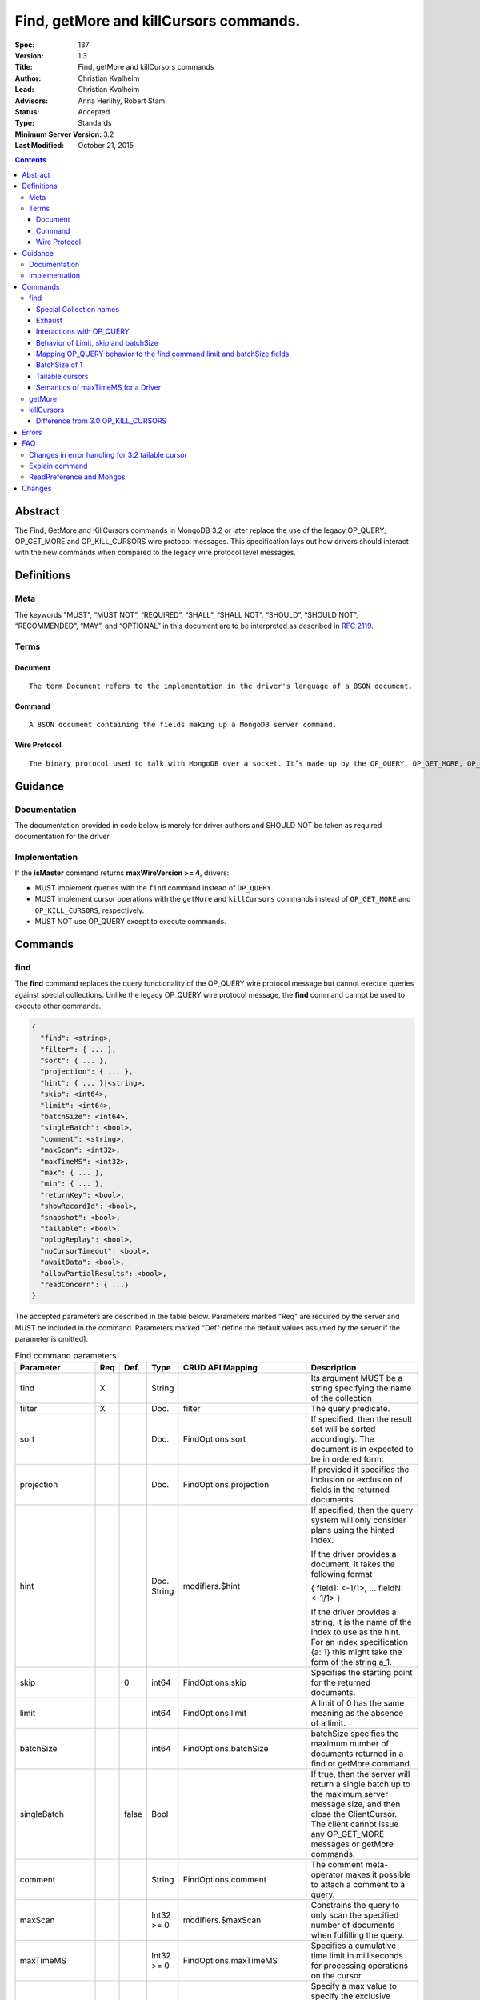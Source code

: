.. role:: javascript(code)
  :language: javascript

=======================================
Find, getMore and killCursors commands.
=======================================

:Spec: 137
:Version: 1.3
:Title: Find, getMore and killCursors commands
:Author: Christian Kvalheim
:Lead: Christian Kvalheim
:Advisors: \Anna Herlihy, Robert Stam
:Status: Accepted
:Type: Standards
:Minimum Server Version: 3.2
:Last Modified: October 21, 2015

.. contents::

Abstract
========

The Find, GetMore and KillCursors commands in MongoDB 3.2 or later replace
the use of the legacy OP_QUERY, OP_GET_MORE and OP_KILL_CURSORS wire protocol
messages. This specification lays out how drivers should interact with the new
commands when compared to the legacy wire protocol level messages.

Definitions
===========

Meta
----

The keywords "MUST", “MUST NOT”, “REQUIRED”, “SHALL”, “SHALL NOT”, “SHOULD”, “SHOULD NOT”, “RECOMMENDED”, “MAY”, and “OPTIONAL” in this document are to be interpreted as described in `RFC 2119`_.

.. _RFC 2119: https://www.ietf.org/rfc/rfc2119.txt

Terms
-----

Document
^^^^^^^^

::

  The term Document refers to the implementation in the driver's language of a BSON document.

Command
^^^^^^^

::

  A BSON document containing the fields making up a MongoDB server command.

Wire Protocol
^^^^^^^^^^^^^

::

  The binary protocol used to talk with MongoDB over a socket. It’s made up by the OP_QUERY, OP_GET_MORE, OP_KILL_CURSORS, OP_INSERT, OP_UPDATE and OP_DELETE.

Guidance
========

Documentation
-------------

The documentation provided in code below is merely for driver authors and SHOULD NOT be taken as required documentation for the driver.

Implementation
--------------

If the **isMaster** command returns **maxWireVersion >= 4**, drivers:

* MUST implement queries with the ``find`` command instead of ``OP_QUERY``.

* MUST implement cursor operations with the ``getMore`` and ``killCursors`` commands
  instead of ``OP_GET_MORE`` and ``OP_KILL_CURSORS``, respectively.

* MUST NOT use OP_QUERY except to execute commands.

Commands
========

find
----

The **find** command replaces the query functionality of the OP_QUERY wire protocol message but cannot execute queries against special collections. Unlike the legacy OP_QUERY wire protocol message, the **find** command cannot be used to execute other commands.

.. code:: javascript

    {
      "find": <string>,
      "filter": { ... },
      "sort": { ... },
      "projection": { ... },
      "hint": { ... }|<string>,
      "skip": <int64>,
      "limit": <int64>,
      "batchSize": <int64>,
      "singleBatch": <bool>,
      "comment": <string>,
      "maxScan": <int32>,
      "maxTimeMS": <int32>,
      "max": { ... },
      "min": { ... },
      "returnKey": <bool>,
      "showRecordId": <bool>,
      "snapshot": <bool>,
      "tailable": <bool>,
      "oplogReplay": <bool>,
      "noCursorTimeout": <bool>,
      "awaitData": <bool>,
      "allowPartialResults": <bool>,
      "readConcern": { ...}
    }

The accepted parameters are described in the table below.  Parameters marked "Req" are required by the server and MUST be included in the command.  Parameters marked "Def" define the default values assumed by the server if the parameter is omitted].

.. list-table:: Find command parameters
   :widths: 15 15 15 15 15 30
   :header-rows: 1

   * - Parameter
     - Req
     - Def.
     - Type
     - CRUD API Mapping
     - Description
   * - find
     - X
     -
     - String
     -
     - Its argument MUST be a string specifying the name of the collection
   * - filter
     - X
     -
     - Doc.
     - filter
     - The query predicate.
   * - sort
     -
     -
     - Doc.
     - FindOptions.sort
     - If specified, then the result set will be sorted accordingly. The document is in expected to be in ordered form.
   * - projection
     -
     -
     - Doc.
     - FindOptions.projection
     - If provided it specifies the inclusion or exclusion of fields in the returned documents.
   * - hint
     -
     -
     - Doc.
       String
     - modifiers.$hint
     - If specified, then the query system will only consider plans using the hinted index.

       If the driver provides a document, it takes the following format

       { field1: <-1/1>, ... fieldN: <-1/1> }

       If the driver provides a string, it is the name of the index to use as the hint.  For an index specification {a: 1} this might take the form of the string a_1.
   * - skip
     -
     - 0
     - int64
     - FindOptions.skip
     - Specifies the starting point for the returned documents.
   * - limit
     -
     -
     - int64
     - FindOptions.limit
     - A limit of 0 has the same meaning as the absence of a limit.
   * - batchSize
     -
     -
     - int64
     - FindOptions.batchSize
     - batchSize specifies the maximum number of documents returned in a find or getMore command.
   * - singleBatch
     -
     - false
     - Bool
     -
     - If true, then the server will return a single batch up to the maximum server message size, and then close the ClientCursor. The client cannot issue any OP_GET_MORE messages or getMore commands.
   * - comment
     -
     -
     - String
     - FindOptions.comment
     - The comment meta-operator makes it possible to attach a comment to a query.
   * - maxScan
     -
     -
     - Int32 >= 0
     - modifiers.$maxScan
     - Constrains the query to only scan the specified number of documents when fulfilling the query.
   * - maxTimeMS
     -
     -
     - Int32 >= 0
     - FindOptions.maxTimeMS
     - Specifies a cumulative time limit in milliseconds for processing operations on the cursor
   * - max
     -
     -
     - Doc.
     - modifiers.$max
     - Specify a max value to specify the exclusive upper bound for a specific index in order to constrain the results of find(). The max specifies the upper bound for all keys of a specific index in order.

       The specified document takes the form of

       { field1: <max value>, ... fieldN: <max valueN> }
   * - min
     -
     -
     - Doc.
     - modifiers.$min
     - Specify a min value to specify the inclusive lower bound for a specific index in order to constrain the results of find(). The min specifies the lower bound for all keys of a specific index in order.

       The specified document takes the form of

       { field1: <min value>, ... fieldN: <min valueN> }
   * - returnKey
     -
     -
     - Bool
     - modifiers.$returnKey
     - Only return the index field or fields for the results of the query. If returnKey is set to true and the query does not use an index to perform the read operation, the returned documents will not contain any fields.
   * - showRecordId
     -
     -
     - Bool
     - modifiers.$showDiskLoc
     - The showRecordId field returns the internal MongoDB record id for each document returned by the query.
   * - snapshot
     -
     -
     - Bool
     - modifiers.$snapshot
     - The snapshot operator prevents the cursor from returning a document more than once because an intervening write operation.
   * - tailable
     -
     -
     - Bool
     - Set if FindOptions.cursorType is either CursorType.TAILABLE or CursorType.TAILABLE_AWAIT
     - Specify that find command MUST return a tailable cursor.

       Can only only be used if the find command is operating over a capped collections.
   * - oplogReplay
     -
     -
     - Bool
     - FindOptions.oplogReply
     - Internal replication use only.
   * - noCursorTimeout
     -
     -
     - Bool
     - FindOptions.noCursorTimeout
     - The server normally times out idle cursors after an inactivity period (10 minutes) to prevent excess memory use. Set this option to prevent that.
   * - awaitData
     -
     -
     - Bool
     - Set if FindOptions.cursorType is CursorType.TAILABLE_AWAIT
     - If True awaitData MUST have tailable. maxTimeMS on getMore can be used to control the amount of time the cursor waits for new documents before returning an empty result.
   * - allowPartialResults
     -
     -
     - Bool
     - FindOptions.allowPartialResults
     - Get partial results from a mongos if some shards are down (instead of throwing an error).

       Drivers MUST NOT send this field if the topology type is not 'Sharded'
   * - readConcern
     -
     -
     - Doc
     - N/A

       MAY be set on CRUD specification (see readConcern specification for details)
     - Allows driver to specify if the query should be performed against a specific snapshot view of the documents in a collection. (N.B. this is not the same as the "snapshot" option, above.)

       The readConcern option takes the following document specification.
       {
         level: "[majority|local]",
       }

       level: “local” is the default, if no level is explicitly specified.
       level: “local” means to do a read with no snapshot; this is the behavior of reads in 3.0 and prior versions of MongoDB.
       level: “majority” means to do a read from the latest committed snapshot known to the server  (which could be stale).


For a successful command, the document returned from the server has the following format:

.. code:: javascript

    {
      "cursor": {
        "id": <int64>,
        "ns": <string>,
        "firstBatch": [
          ...
        ]
      },
      "ok": 1
    }

Special Collection names
^^^^^^^^^^^^^^^^^^^^^^^^

The find command **does not support querying on system collections**, so if drivers are using any system collections instead of the inprog, killop, unlock, etc. commands they SHOULD default to using the old-style OP_QUERY.

Any driver that provides helpers for any of the special collections below SHOULD use the replacement commands if **ismaster.maxWireVersion >= 4** or higher.

.. list-table:: Special Collection Names
   :widths: 15 30
   :header-rows: 1

   * - Special collection name
     - Replacement Command
   * - $cmd.sys.inprog
     - currentOp
   * - $cmd.sys.unlock
     - fsyncUnlock
   * - <database>.system.indexes
     - listIndexes
   * - <database>.system.namespaces
     - listCollections

Exhaust
^^^^^^^

The **find** command does not support the exhaust flag from **OP_QUERY**.
Drivers that support exhaust MUST fallback to existing **OP_QUERY** wire
protocol messages.

Interactions with OP_QUERY
^^^^^^^^^^^^^^^^^^^^^^^^^^

When sending a find operation as a find command rather than a legacy
**OP_QUERY** find only the **slaveOk** flag is honored of the flags available
in the **flag** field on the wire protocol.

For the **find**, **getMore** and **killCursors** commands the
**numberToReturn** field SHOULD be -1. To execute **find** commands against
a secondary the driver MUST set the **slaveOk** bit for the **find** command
to successfully execute.

The **slaveOk** flag SHOULD not be set for all follow-up **getMore** and **killCursors** commands. The cursor on the server keeps the original **slaveOk** value first set on the **find** command.

More detailed information about the interaction of the **slaveOk** with **OP_QUERY** can be found in the Server Selection Spec `Passing a Read Preference`_.

.. _Passing a Read Preference: https://github.com/mongodb/specifications/blob/master/source/server-selection/server-selection.rst#passing-read-preference-to-mongos

Behavior of Limit, skip and batchSize
^^^^^^^^^^^^^^^^^^^^^^^^^^^^^^^^^^^^^

The new **find** command has different semantics to the existing 3.0 and earlier **OP_QUERY** wire protocol message. The **limit** field is a hard limit on the total number of documents returned by the cursor no matter what **batchSize** is provided.

Once the limit on the cursor has been reached the server will destroy the cursor and return a **cursorId** of **0** in the **OP_REPLY**. This differs from existing **OP_QUERY** behavior where there is no server side concept of limit and where the driver **MUST** keep track of the limit on the client side and **MUST** send a **OP_KILL_CURSORS** wire protocol message when it limit is reached.

When setting the **batchSize** on the **find** and **getMore** command the value MUST be based on the cursor limit calculations specified in the `CRUD`_ specification. 

In the following example the **limit** is set to **4** and the **batchSize** is set to **3** the following commands are executed.

.. code:: javascript

    {find: ..., batchSize:3}
    {getMore: ..., batchSize:1}

.. _CRUD: https://github.com/mongodb/specifications/blob/master/source/crud/crud.rst#id16

If there are not enough documents in the cursor to fulfill the **limit** defined, the cursor runs to exhaustion and is closed, returning a cursorId of 0 to the client.

Below are are some examples of using **limit**, **skip** and **batchSize**.

We have 100 documents in the collection **t**. We execute the following **find** command in the shell.

.. code:: javascript

    var b = db.runCommand({find:"t", limit:20, batchSize:10});

    db.runCommand({getMore:b.cursor.id, collection:"t", batchSize:20});

The **find** command executes and returns the first 10 results. The **getMore** command returns the final 10 results reaching the **limit** of 20 documents.

The **skip** option works in the same way as the current **OP_QUERY** starting the cursor after skipping **n** number of documents of the query.

.. code:: javascript

    var b = db.runCommand({find:"t", limit:20, batchSize:10, skip:85});

    db.runCommand({getMore:b.cursor.id, collection:"t", batchSize:20});

The **find** command returns the documents 86-95 and the **getMore** returns the last 5 documents.

Mapping OP_QUERY behavior to the find command limit and batchSize fields
^^^^^^^^^^^^^^^^^^^^^^^^^^^^^^^^^^^^^^^^^^^^^^^^^^^^^^^^^^^^^^^^^^^^^^^^

The way that limit, batchSize and singleBatch are defined for the find command differs from how these were specified in OP_QUERY and the CRUD spec.

Specifically, *negative* values for **limit** and **batchSize** are no longer allowed and the **singleBatch** option is used instead of negative values.

In order to have consistency between old and new applications, the following transformations MUST be performed before adding options to the **find** command:

.. code::

    singleBatch = (limit < 0) || (batchSize < 0)
    limit       = abs(limit)
    if singleBatch:
        batchSize = (limit == 0) ? abs(batchSize) : limit
    else:
        batchSize = abs(batchSize)

Further, after these transformation:

* If **limit** is zero, it MUST be omitted from **find** options
* If **batchSize** is zero, it MUST be omitted from **find** options
* If **singleBatch** is false, it MUST be omitted from **find** options

BatchSize of 1
^^^^^^^^^^^^^^

In 3.2 a batchSize of 1 means return a single document for the find command and it will not destroy the cursor after the first batch of documents are returned. Given a query returning 4 documents the number of commands issues will be.

1. **find** command with batchSize=1
2. **getMore** command with batchSize=1
3. **getMore** command with batchSize=1
4. **getMore** command with batchSize=1

The driver **SHOULD NOT attempt to emulate the behavior seen in 3.0 or earlier** as the new find command enables the user expected behavior of allowing the first result to contain a single document when specifying batchSize=1.

Tailable cursors
^^^^^^^^^^^^^^^^

Tailable cursors have some fundamental changes compared to the existing **OP_QUERY** implementation. To create a tailable cursor you execute the following command:

.. code:: javascript

    var b = db.runCommand({ find:"t", tailable: true });

To create a tailable cursor with **tailable** and **awaitData**, execute the following command:

.. code:: javascript

    var b = db.runCommand({ find:"t", tailable: true, awaitData: true });

If **maxTimeMS** is not set in FindOptions, the driver SHOULD refrain from setting **maxTimeMS** on the **find** or **getMore** commands issued by the driver and allow the server to use its internal default value for **maxTimeMS**.

Semantics of maxTimeMS for a Driver
^^^^^^^^^^^^^^^^^^^^^^^^^^^^^^^^^^^

In the case of  a **non-tailable cursor query** OR **a tailable cursor query with awaitData == false**, the driver MUST set maxTimeMS on the **find** command and MUST NOT set maxTimeMS on the **getMore** command.

In the case of **a tailable cursor with awaitData == true** the driver MUST provide a Cursor level option named **maxAwaitTimeMS** (See CRUD specification for details). The **maxTimeMS** option on the **getMore** command MUST be set to the value of the option **maxAwaitTimeMS**. If no **maxAwaitTimeMS** is specified, the driver SHOULD not set **maxTimeMS** on the **getMore** command. 

getMore
-------

The **getMore** command replaces the **OP_GET_MORE** wire protocol message.
The query flags passed to OP_QUERY for a getMore command MUST be slave_ok=True
when sent to a secondary. The OP_QUERY namespace MUST be the same as for the
**find** and **killCursors** commands. The command takes the following object.

.. code:: javascript

    {
      "getMore": <int64>,
      "collection": <string>,
      "batchSize": <int64>,
      "maxTimeMS": <int32>
    }

The accepted parameters are described in the table below.

.. list-table:: getMore command parameters
   :widths: 15 15 15 30
   :header-rows: 1

   * - Parameter
     - Req
     - Type
     - Description
   * - getMore
     - X
     - int64
     - Specifies the cursorid of the ClientCursor that this getMore should exercise.
   * - collection
     - X
     - String
     - The name of the collection on which the query is operating.
   * - batchSize
     - X
     - Int32
     - Indicates how many results should be returned in the next batch to the client. Errors if zero or negative.
   * - maxTimeMS
     -
     - Int32
     - If not set, the server defaults to it’s internal maxTimeMS setting.

       Please see the "Semantics of maxTimeMS" section for more details.

The **batchSize** MUST be an int32 larger than 0. If **batchSize** is equal to 0 it must be omitted. If **batchSize** is less than 0 it must be turned into a positive integer using **Math.abs** or equivalent function in your language.

On success, the getMore command will return the following:

.. code:: javascript

    {
      "cursor": {
        "id": <int64>,
        "ns": <string>,
        "nextBatch": [
          ...
        ]
      },
      "ok": 1
    }

killCursors
-----------

The **killCursors** command replaces the **OP_KILL_CURSORS** wire protocol message. The OP_QUERY namespace MUST be the same as for the **find** and **getMore** commands. The **killCursors** command is optional to implement in **MongoDB 3.2**.

.. code:: javascript

    {
      "killCursors": <string>,
      "cursors": [
        <cursor id 1>
        <cursor id 2>,
        …
        <cursor id n>
      ]
    }

The accepted parameters are described in the table below. The query flags passed to OP_QUERY for a killCursors command MUST be slave_ok=True when sent to a secondary.

.. list-table:: killCursors command parameters
   :widths: 15 15 15 30
   :header-rows: 1

   * - Parameter
     - Req
     - Type
     - Description
   * - killCursors
     - X
     - String
     - The collection name used in the find command that created this cursor.
   * - cursors
     - X
     - Array of int64’s
     - An array of one or more cursorId’s

The command response will be as follows:

.. code:: javascript

    {
      "cursorsKilled": [
        <cursor id 1>
        <cursor id 2>,
        …
        <cursor id n>
      ],
      "cursorsNotFound": [
        <cursor id 1>
        <cursor id 2>,
        …
        <cursor id n>
      ],
      "cursorsAlive": [
        <cursor id 1>
        <cursor id 2>,
        …
        <cursor id n>
      ],
      ok: 1
    }

The **cursorsAlive** array contain cursors that were not possible to kill. The information SHOULD be ignored by the driver.

Difference from 3.0 OP_KILL_CURSORS
^^^^^^^^^^^^^^^^^^^^^^^^^^^^^^^^^^^

One of the differences with the new **killCursors** command compared to the
**OP_KILL_CURSORS** wire protocol message is that the **killCursors** command
returns a response while the **OP_KILL_CURSORS** wire protocol does not.

The **OP_REPLY** message has the following general structure.

.. code:: javascript

    struct {
        int32     messageLength;  // total message size, including
                                  // this

        int32     requestID;      // identifier for this message

        int32     responseTo;     // requestID from the original
                                  // request(used in reponses from db)

        int32     opCode;         // request type - see table below

        int32     responseFlags;  // bit vector - see details below

        int64     cursorID;       // cursor id if client needs to do
                                  // get more's

        int32     startingFrom;   // where in the cursor this reply is
                                  // starting

        int32     numberReturned; // number of documents in the reply

        document* documents;      // documents
    }

For the **find**, **getMore** and **killCursors** MongoDB returns a single
document meaning **numberReturned** is set to **1**. This is in contrast to
MongoDB 3.0 and earlier where a **OP_QUERY** query will set **numberReturned**
to >= 0.

A driver MUST deserialize the command result and extract the **firstBatch**
and **nextBatch** arrays for the **find** and **getMore** commands to access 
the returned documents.

The result from the **killCursors** command MAY be safely ignored.

If the driver supports returning **raw** BSON buffers instead of deserialized
documents there might be a need to be able to partially deserialize documents
to be able to efficiently provide the behavior in comparison to existing
**OP_QUERY** queryresults.

Errors
======

The **find** and **getMore** commands will report errors using the standard mechanism: an "ok: 0" field paired with “errmsg” and “code” fields. See below for example error responses:

.. code:: shell

    > db.runCommand({find: "t", sort: {padding: -1}})

.. code:: javascript

    {
      "errmsg" : "exception: Executor error: Overflow sort stage buffered data usage of 41630570 bytes exceeds internal limit of 33554432 bytes",
      "code" : 28616,
      "ok" : 0
    }

.. code:: shell

    > db.runCommand({find: "t", foo: "bar"})

.. code:: javascript

    {
      "ok" : 0,
      "errmsg" : "Failed to parse: { find: \"t\", foo: \"bar\" }. Unrecognized field 'foo'.",
      "code" : 2
    }

Like other commands, the find and getMore commands will not use the OP_REPLY response flags. `OP_REPLY Documentation`_

.. _OP_REPLY Documentation: http://docs.mongodb.org/meta-driver/latest/legacy/mongodb-wire-protocol/#op-reply

FAQ
===

Changes in error handling for 3.2 tailable cursor
-------------------------------------------------

Tailable cursors pointing to documents in a capped collection that get overwritten will return a zero document result in MongoDB 3.0 or earlier but will return an error in MongoDB 3.2

Explain command
---------------

There is no equivalent of the $explain modifier in the find command. The driver SHOULD use the **explain** command. Information about the command can be found in the `Explain command reference`_.

.. _Explain command reference: http://docs.mongodb.org/manual/reference/command/explain/

ReadPreference and Mongos
-------------------------

The **find** command does not include a readPreference field. To pass a readPreference to a **mongos** use the **$readPreference** field and format your command as.

.. code:: javascript

    {$query: {find: ...}, $readPreference: {}}

This format is general for all commands when executing against a Mongos proxy.

More in depth information about passing read preferences to Mongos can be found in the Server Selection Specification `Server Selection Specification`_.

.. _Server Selection Specification: https://github.com/mongodb/specifications/blob/master/source/server-selection/server-selection.rst#passing-read-preference-to-mongos

Changes
=======
2015-09-30 slaveOk flag must be set to true on **getMore** and **killCursors** commands to make drivers have same behavior as for OP_GET_MORE and OP_KILL_CURSORS.

2015-10-13 added guidance on batchSize values as related to the **getMore** command. SlaveOk flag SHOULD not be set on getMore and killCursors commands. Introduced maxAwaitTimeMS option for setting maxTimeMS on getMore commands when the cursor is a tailable cursor with awaitData set.

2015-10-21 If no **maxAwaitTimeMS** is specified, the driver SHOULD not set **maxTimeMS** on the **getMore** command. 
